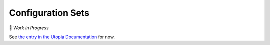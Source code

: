 
.. _utopya_cfg_sets:

Configuration Sets
==================

🚧 *Work in Progress*

See `the entry in the Utopia Documentation <https://docs.utopia-project.org/html/usage/run/config.html#configuration-sets>`_ for now.
